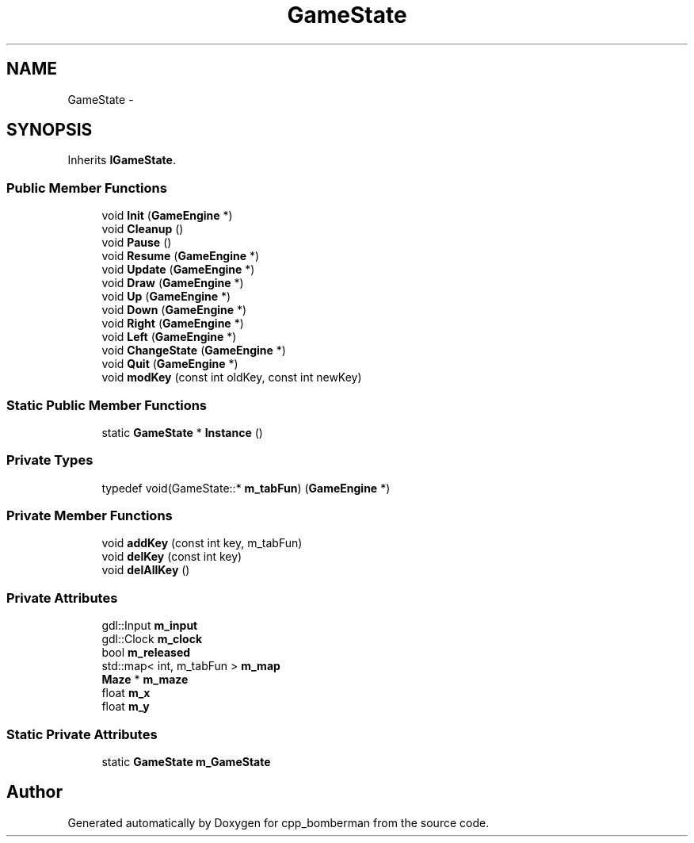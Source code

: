 .TH "GameState" 3 "Tue Jun 9 2015" "Version 0.53" "cpp_bomberman" \" -*- nroff -*-
.ad l
.nh
.SH NAME
GameState \- 
.SH SYNOPSIS
.br
.PP
.PP
Inherits \fBIGameState\fP\&.
.SS "Public Member Functions"

.in +1c
.ti -1c
.RI "void \fBInit\fP (\fBGameEngine\fP *)"
.br
.ti -1c
.RI "void \fBCleanup\fP ()"
.br
.ti -1c
.RI "void \fBPause\fP ()"
.br
.ti -1c
.RI "void \fBResume\fP (\fBGameEngine\fP *)"
.br
.ti -1c
.RI "void \fBUpdate\fP (\fBGameEngine\fP *)"
.br
.ti -1c
.RI "void \fBDraw\fP (\fBGameEngine\fP *)"
.br
.ti -1c
.RI "void \fBUp\fP (\fBGameEngine\fP *)"
.br
.ti -1c
.RI "void \fBDown\fP (\fBGameEngine\fP *)"
.br
.ti -1c
.RI "void \fBRight\fP (\fBGameEngine\fP *)"
.br
.ti -1c
.RI "void \fBLeft\fP (\fBGameEngine\fP *)"
.br
.ti -1c
.RI "void \fBChangeState\fP (\fBGameEngine\fP *)"
.br
.ti -1c
.RI "void \fBQuit\fP (\fBGameEngine\fP *)"
.br
.ti -1c
.RI "void \fBmodKey\fP (const int oldKey, const int newKey)"
.br
.in -1c
.SS "Static Public Member Functions"

.in +1c
.ti -1c
.RI "static \fBGameState\fP * \fBInstance\fP ()"
.br
.in -1c
.SS "Private Types"

.in +1c
.ti -1c
.RI "typedef void(GameState::* \fBm_tabFun\fP) (\fBGameEngine\fP *)"
.br
.in -1c
.SS "Private Member Functions"

.in +1c
.ti -1c
.RI "void \fBaddKey\fP (const int key, m_tabFun)"
.br
.ti -1c
.RI "void \fBdelKey\fP (const int key)"
.br
.ti -1c
.RI "void \fBdelAllKey\fP ()"
.br
.in -1c
.SS "Private Attributes"

.in +1c
.ti -1c
.RI "gdl::Input \fBm_input\fP"
.br
.ti -1c
.RI "gdl::Clock \fBm_clock\fP"
.br
.ti -1c
.RI "bool \fBm_released\fP"
.br
.ti -1c
.RI "std::map< int, m_tabFun > \fBm_map\fP"
.br
.ti -1c
.RI "\fBMaze\fP * \fBm_maze\fP"
.br
.ti -1c
.RI "float \fBm_x\fP"
.br
.ti -1c
.RI "float \fBm_y\fP"
.br
.in -1c
.SS "Static Private Attributes"

.in +1c
.ti -1c
.RI "static \fBGameState\fP \fBm_GameState\fP"
.br
.in -1c

.SH "Author"
.PP 
Generated automatically by Doxygen for cpp_bomberman from the source code\&.
